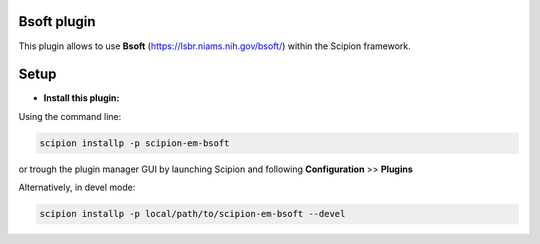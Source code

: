 ============
Bsoft plugin
============

This plugin allows to use **Bsoft** (https://lsbr.niams.nih.gov/bsoft/) within the Scipion framework.

=====
Setup
=====

- **Install this plugin:**

Using the command line:

.. code-block:: 

    scipion installp -p scipion-em-bsoft

or trough the plugin manager GUI by launching Scipion and following **Configuration** >> **Plugins**

Alternatively, in devel mode:

.. code-block::

    scipion installp -p local/path/to/scipion-em-bsoft --devel

.. image:: http://arquimedes.cnb.csic.es:9980/badges/bsoft_devel.svg
